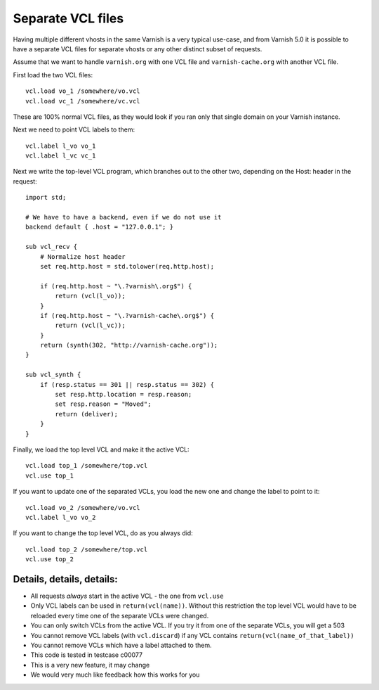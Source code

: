 ..
	Copyright (c) 2016-2019 Varnish Software AS
	SPDX-License-Identifier: BSD-2-Clause
	See LICENSE file for full text of licens

.. _users-guide-separate_VCL:

Separate VCL files
==================

Having multiple different vhosts in the same Varnish is a very
typical use-case, and from Varnish 5.0 it is possible to have
a separate VCL files for separate vhosts or any other distinct
subset of requests.

Assume that we want to handle ``varnish.org`` with one VCL file
and ``varnish-cache.org`` with another VCL file.

First load the two VCL files::

    vcl.load vo_1 /somewhere/vo.vcl
    vcl.load vc_1 /somewhere/vc.vcl

These are 100% normal VCL files, as they would look if you ran
only that single domain on your Varnish instance.

Next we need to point VCL labels to them::

    vcl.label l_vo vo_1
    vcl.label l_vc vc_1

Next we write the top-level VCL program, which branches out
to the other two, depending on the Host: header in the
request::

    import std;

    # We have to have a backend, even if we do not use it
    backend default { .host = "127.0.0.1"; }

    sub vcl_recv {
	# Normalize host header
	set req.http.host = std.tolower(req.http.host);

	if (req.http.host ~ "\.?varnish\.org$") {
	    return (vcl(l_vo));
	}
	if (req.http.host ~ "\.?varnish-cache\.org$") {
	    return (vcl(l_vc));
	}
	return (synth(302, "http://varnish-cache.org"));
    }

    sub vcl_synth {
	if (resp.status == 301 || resp.status == 302) {
	    set resp.http.location = resp.reason;
	    set resp.reason = "Moved";
	    return (deliver);
	}
    }

Finally, we load the top level VCL and make it the
active VCL::

    vcl.load top_1 /somewhere/top.vcl
    vcl.use top_1

If you want to update one of the separated VCLs, you load the new
one and change the label to point to it::

    vcl.load vo_2 /somewhere/vo.vcl
    vcl.label l_vo vo_2

If you want to change the top level VCL, do as you always did::

    vcl.load top_2 /somewhere/top.vcl
    vcl.use top_2



Details, details, details:
--------------------------

* All requests *always* start in the active VCL - the one from ``vcl.use``

* Only VCL labels can be used in ``return(vcl(name))``.  Without this
  restriction the top level VCL would have to be reloaded every time
  one of the separate VCLs were changed.

* You can only switch VCLs from the active VCL.  If you try it from one of
  the separate VCLs, you will get a 503

* You cannot remove VCL labels (with ``vcl.discard``) if any VCL
  contains ``return(vcl(name_of_that_label))``

* You cannot remove VCLs which have a label attached to them.

* This code is tested in testcase c00077

* This is a very new feature, it may change

* We would very much like feedback how this works for you
